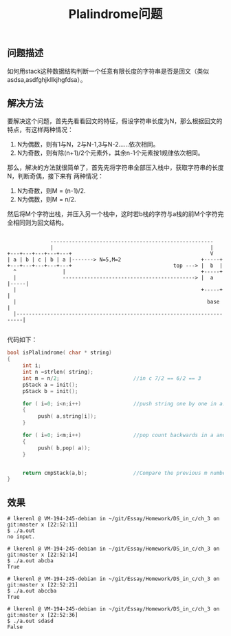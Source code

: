 #+TITLE:  Plalindrome问题
** 问题描述
    如何用stack这种数据结构判断一个任意有限长度的字符串是否是回文（类似asdsa,asdfghjkllkjhgfdsa）。
** 解决方法
    要解决这个问题，首先先看看回文的特征，假设字符串长度为N，那么根据回文的特点，有这样两种情况：
        1. N为偶数，则有1与N，2与N-1,3与N-2……依次相同。
        2. N为奇数，则有除(n+1)/2个元素外，其余n-1个元素按1规律依次相同。
    那么，解决的方法就很简单了，首先先将字符串全部压入栈中，获取字符串的长度N，判断奇偶，接下来有
两种情况：
        1. N为奇数，则M = (n-1)/2.
        2. N为偶数，则M = n/2.
    然后将M个字符出栈，并压入另一个栈中，这时若b栈的字符与a栈的前M个字符完全相同则为回文结构。

#+BEGIN_EXAMPLE

              -----------------------------------------------------
              |                                                   |
+---+---+---+---+---+                                             V
| a | b | c | b | a |-------> N=5,M=2                          +-----+
+---+---+---+---+---+                                 top ---> |  b  |
  ^               |                                            +-----+
  |               -------------------------------------------> |  a  |-----|
  |                                                            +-----+     |
  |                                                              base      |
  |------------------------------------------------------------------------|

#+END_EXAMPLE 


代码如下：
#+BEGIN_SRC c
bool isPlalindrome( char * string)
{
     int i;
     int n =strlen( string);
     int m = n/2;                        //in c 7/2 == 6/2 == 3
     pStack a = init();
     pStack b = init();

     for ( i=0; i<n;i++)                 //push string one by one in a...
     {
          push( a,string[i]);
     }

     for ( i=0; i<m;i++)                 //pop count backwards in a and push in b...
     {
          push( b,pop( a));
     }
     
     
     return cmpStack(a,b);               //Compare the previous m numbers in stack a and b...
}
#+END_SRC
** 效果
#+BEGIN_EXAMPLE
# lkerenl @ VM-194-245-debian in ~/git/Essay/Homework/DS_in_c/ch_3 on git:master x [22:52:11] 
$ ./a.out 
no input.

# lkerenl @ VM-194-245-debian in ~/git/Essay/Homework/DS_in_c/ch_3 on git:master x [22:52:14] 
$ ./a.out abcba 
True

# lkerenl @ VM-194-245-debian in ~/git/Essay/Homework/DS_in_c/ch_3 on git:master x [22:52:21] 
$ ./a.out abccba
True

# lkerenl @ VM-194-245-debian in ~/git/Essay/Homework/DS_in_c/ch_3 on git:master x [22:52:36] 
$ ./a.out sdasd
False
#+END_EXAMPLE

